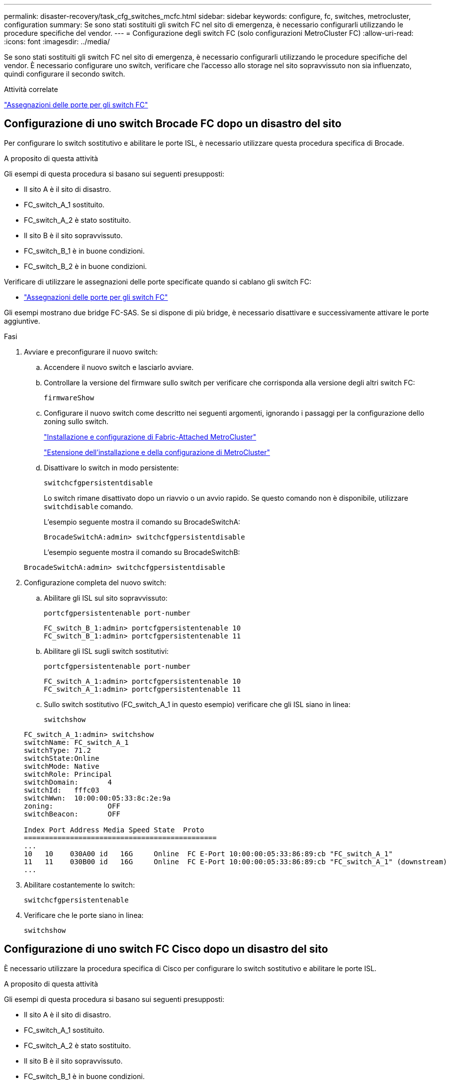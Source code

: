 ---
permalink: disaster-recovery/task_cfg_switches_mcfc.html 
sidebar: sidebar 
keywords: configure, fc, switches, metrocluster, configuration 
summary: Se sono stati sostituiti gli switch FC nel sito di emergenza, è necessario configurarli utilizzando le procedure specifiche del vendor. 
---
= Configurazione degli switch FC (solo configurazioni MetroCluster FC)
:allow-uri-read: 
:icons: font
:imagesdir: ../media/


[role="lead"]
Se sono stati sostituiti gli switch FC nel sito di emergenza, è necessario configurarli utilizzando le procedure specifiche del vendor. È necessario configurare uno switch, verificare che l'accesso allo storage nel sito sopravvissuto non sia influenzato, quindi configurare il secondo switch.

.Attività correlate
link:../install-fc/concept_port_assignments_for_fc_switches_when_using_ontap_9_1_and_later.html["Assegnazioni delle porte per gli switch FC"]



== Configurazione di uno switch Brocade FC dopo un disastro del sito

Per configurare lo switch sostitutivo e abilitare le porte ISL, è necessario utilizzare questa procedura specifica di Brocade.

.A proposito di questa attività
Gli esempi di questa procedura si basano sui seguenti presupposti:

* Il sito A è il sito di disastro.
* FC_switch_A_1 sostituito.
* FC_switch_A_2 è stato sostituito.
* Il sito B è il sito sopravvissuto.
* FC_switch_B_1 è in buone condizioni.
* FC_switch_B_2 è in buone condizioni.


Verificare di utilizzare le assegnazioni delle porte specificate quando si cablano gli switch FC:

* link:../install-fc/concept_port_assignments_for_fc_switches_when_using_ontap_9_1_and_later.html["Assegnazioni delle porte per gli switch FC"]


Gli esempi mostrano due bridge FC-SAS. Se si dispone di più bridge, è necessario disattivare e successivamente attivare le porte aggiuntive.

.Fasi
. Avviare e preconfigurare il nuovo switch:
+
.. Accendere il nuovo switch e lasciarlo avviare.
.. Controllare la versione del firmware sullo switch per verificare che corrisponda alla versione degli altri switch FC:
+
`firmwareShow`

.. Configurare il nuovo switch come descritto nei seguenti argomenti, ignorando i passaggi per la configurazione dello zoning sullo switch.
+
link:../install-fc/index.html["Installazione e configurazione di Fabric-Attached MetroCluster"]

+
link:../install-stretch/concept_considerations_differences.html["Estensione dell'installazione e della configurazione di MetroCluster"]

.. Disattivare lo switch in modo persistente:
+
`switchcfgpersistentdisable`

+
Lo switch rimane disattivato dopo un riavvio o un avvio rapido. Se questo comando non è disponibile, utilizzare `switchdisable` comando.

+
L'esempio seguente mostra il comando su BrocadeSwitchA:

+
[listing]
----
BrocadeSwitchA:admin> switchcfgpersistentdisable
----
+
L'esempio seguente mostra il comando su BrocadeSwitchB:

+
[listing]
----
BrocadeSwitchA:admin> switchcfgpersistentdisable
----


. Configurazione completa del nuovo switch:
+
.. Abilitare gli ISL sul sito sopravvissuto:
+
`portcfgpersistentenable port-number`

+
[listing]
----
FC_switch_B_1:admin> portcfgpersistentenable 10
FC_switch_B_1:admin> portcfgpersistentenable 11
----
.. Abilitare gli ISL sugli switch sostitutivi:
+
`portcfgpersistentenable port-number`

+
[listing]
----
FC_switch_A_1:admin> portcfgpersistentenable 10
FC_switch_A_1:admin> portcfgpersistentenable 11
----
.. Sullo switch sostitutivo (FC_switch_A_1 in questo esempio) verificare che gli ISL siano in linea:
+
`switchshow`

+
[listing]
----
FC_switch_A_1:admin> switchshow
switchName: FC_switch_A_1
switchType: 71.2
switchState:Online
switchMode: Native
switchRole: Principal
switchDomain:       4
switchId:   fffc03
switchWwn:  10:00:00:05:33:8c:2e:9a
zoning:             OFF
switchBeacon:       OFF

Index Port Address Media Speed State  Proto
==============================================
...
10   10    030A00 id   16G     Online  FC E-Port 10:00:00:05:33:86:89:cb "FC_switch_A_1"
11   11    030B00 id   16G     Online  FC E-Port 10:00:00:05:33:86:89:cb "FC_switch_A_1" (downstream)
...
----


. Abilitare costantemente lo switch:
+
`switchcfgpersistentenable`

. Verificare che le porte siano in linea:
+
`switchshow`





== Configurazione di uno switch FC Cisco dopo un disastro del sito

È necessario utilizzare la procedura specifica di Cisco per configurare lo switch sostitutivo e abilitare le porte ISL.

.A proposito di questa attività
Gli esempi di questa procedura si basano sui seguenti presupposti:

* Il sito A è il sito di disastro.
* FC_switch_A_1 sostituito.
* FC_switch_A_2 è stato sostituito.
* Il sito B è il sito sopravvissuto.
* FC_switch_B_1 è in buone condizioni.
* FC_switch_B_2 è in buone condizioni.


.Fasi
. Configurare lo switch:
+
.. Fare riferimento a. link:../install-fc/index.html["Installazione e configurazione di Fabric-Attached MetroCluster"]
.. Seguire la procedura per la configurazione dello switch in link:../install-fc/task_reset_the_cisco_fc_switch_to_factory_defaults.html["Configurazione degli switch FC Cisco"] Sezione, _tranne_ per la sezione "Configurazione dello zoning su uno switch FC Cisco":
+
Lo zoning viene configurato più avanti in questa procedura.



. Sullo switch integro (in questo esempio, FC_switch_B_1), attivare le porte ISL.
+
L'esempio seguente mostra i comandi per abilitare le porte:

+
[listing]
----
FC_switch_B_1# conf t
FC_switch_B_1(config)# int fc1/14-15
FC_switch_B_1(config)# no shut
FC_switch_B_1(config)# end
FC_switch_B_1# copy running-config startup-config
FC_switch_B_1#
----
. Verificare che le porte ISL siano in funzione utilizzando il comando show interface brief.
. Recuperare le informazioni di zoning dal fabric.
+
L'esempio seguente mostra i comandi per distribuire la configurazione dello zoning:

+
[listing]
----
FC_switch_B_1(config-zone)# zoneset distribute full vsan 10
FC_switch_B_1(config-zone)# zoneset distribute full vsan 20
FC_switch_B_1(config-zone)# end
----
+
FC_switch_B_1 viene distribuito a tutti gli altri switch del fabric per "vsan 10" e "vsan 20" e le informazioni di zoning vengono recuperate da FC_switch_A_1.

. Sullo switch integro, verificare che le informazioni di zoning siano recuperate correttamente dallo switch del partner:
+
`show zone`

+
[listing]
----
FC_switch_B_1# show zone
zone name FC-VI_Zone_1_10 vsan 10
  interface fc1/1 swwn 20:00:54:7f:ee:e3:86:50
  interface fc1/2 swwn 20:00:54:7f:ee:e3:86:50
  interface fc1/1 swwn 20:00:54:7f:ee:b8:24:c0
  interface fc1/2 swwn 20:00:54:7f:ee:b8:24:c0

zone name STOR_Zone_1_20_25A vsan 20
  interface fc1/5 swwn 20:00:54:7f:ee:e3:86:50
  interface fc1/8 swwn 20:00:54:7f:ee:e3:86:50
  interface fc1/9 swwn 20:00:54:7f:ee:e3:86:50
  interface fc1/10 swwn 20:00:54:7f:ee:e3:86:50
  interface fc1/11 swwn 20:00:54:7f:ee:e3:86:50
  interface fc1/8 swwn 20:00:54:7f:ee:b8:24:c0
  interface fc1/9 swwn 20:00:54:7f:ee:b8:24:c0
  interface fc1/10 swwn 20:00:54:7f:ee:b8:24:c0
  interface fc1/11 swwn 20:00:54:7f:ee:b8:24:c0

zone name STOR_Zone_1_20_25B vsan 20
  interface fc1/8 swwn 20:00:54:7f:ee:e3:86:50
  interface fc1/9 swwn 20:00:54:7f:ee:e3:86:50
  interface fc1/10 swwn 20:00:54:7f:ee:e3:86:50
  interface fc1/11 swwn 20:00:54:7f:ee:e3:86:50
  interface fc1/5 swwn 20:00:54:7f:ee:b8:24:c0
  interface fc1/8 swwn 20:00:54:7f:ee:b8:24:c0
  interface fc1/9 swwn 20:00:54:7f:ee:b8:24:c0
  interface fc1/10 swwn 20:00:54:7f:ee:b8:24:c0
  interface fc1/11 swwn 20:00:54:7f:ee:b8:24:c0
FC_switch_B_1#
----
. Determinare i nomi internazionali (WWN) degli switch nel fabric dello switch.
+
In questo esempio, i due WWN dello switch sono i seguenti:

+
** FC_switch_A_1: 20:00:54:7f:ee:b8:24:c0
** FC_switch_B_1: 20:00:54:7f:ee:c6:80:78


+
[listing]
----
FC_switch_B_1# show wwn switch
Switch WWN is 20:00:54:7f:ee:c6:80:78
FC_switch_B_1#

FC_switch_A_1# show wwn switch
Switch WWN is 20:00:54:7f:ee:b8:24:c0
FC_switch_A_1#
----
. Accedere alla modalità di configurazione della zona e rimuovere i membri della zona che non appartengono ai WWN dei due switch:
+
--
`no member interface interface-ide swwn wwn`

In questo esempio, i seguenti membri non sono associati al WWN di uno degli switch del fabric e devono essere rimossi:

** Nome della zona FC-VI_zone_1_10 vsan 10
+
*** Interfaccia fc1/1 swwn 20:00:54:7f:ee:e3:86:50
*** Interfaccia fc1/2 swwn 20:00:54:7f:ee:e3:86:50





NOTE: I sistemi AFF A700 e FAS9000 supportano quattro porte FC-VI. È necessario rimuovere tutte e quattro le porte dalla zona FC-VI.

** Nome zona STOR_zone_1_20_25A vsan 20
+
*** Interfaccia fc1/5 swwn 20:00:54:7f:ee:e3:86:50
*** Interfaccia fc1/8 swwn 20:00:54:7f:ee:e3:86:50
*** Interfaccia fc1/9 swwn 20:00:54:7f:ee:e3:86:50
*** Interfaccia fc1/10 swwn 20:00:54:7f:ee:e3:86:50
*** Interfaccia fc1/11 swwn 20:00:54:7f:ee:e3:86:50


** Nome zona STOR_zone_1_20_25B vsan 20
+
*** Interfaccia fc1/8 swwn 20:00:54:7f:ee:e3:86:50
*** Interfaccia fc1/9 swwn 20:00:54:7f:ee:e3:86:50
*** Interfaccia fc1/10 swwn 20:00:54:7f:ee:e3:86:50
*** Interfaccia fc1/11 swwn 20:00:54:7f:ee:e3:86:50




Nell'esempio seguente viene illustrata la rimozione di queste interfacce:

[listing]
----

 FC_switch_B_1# conf t
 FC_switch_B_1(config)# zone name FC-VI_Zone_1_10 vsan 10
 FC_switch_B_1(config-zone)# no member interface fc1/1 swwn 20:00:54:7f:ee:e3:86:50
 FC_switch_B_1(config-zone)# no member interface fc1/2 swwn 20:00:54:7f:ee:e3:86:50
 FC_switch_B_1(config-zone)# zone name STOR_Zone_1_20_25A vsan 20
 FC_switch_B_1(config-zone)# no member interface fc1/5 swwn 20:00:54:7f:ee:e3:86:50
 FC_switch_B_1(config-zone)# no member interface fc1/8 swwn 20:00:54:7f:ee:e3:86:50
 FC_switch_B_1(config-zone)# no member interface fc1/9 swwn 20:00:54:7f:ee:e3:86:50
 FC_switch_B_1(config-zone)# no member interface fc1/10 swwn 20:00:54:7f:ee:e3:86:50
 FC_switch_B_1(config-zone)# no member interface fc1/11 swwn 20:00:54:7f:ee:e3:86:50
 FC_switch_B_1(config-zone)# zone name STOR_Zone_1_20_25B vsan 20
 FC_switch_B_1(config-zone)# no member interface fc1/8 swwn 20:00:54:7f:ee:e3:86:50
 FC_switch_B_1(config-zone)# no member interface fc1/9 swwn 20:00:54:7f:ee:e3:86:50
 FC_switch_B_1(config-zone)# no member interface fc1/10 swwn 20:00:54:7f:ee:e3:86:50
 FC_switch_B_1(config-zone)# no member interface fc1/11 swwn 20:00:54:7f:ee:e3:86:50
 FC_switch_B_1(config-zone)# save running-config startup-config
 FC_switch_B_1(config-zone)# zoneset distribute full 10
 FC_switch_B_1(config-zone)# zoneset distribute full 20
 FC_switch_B_1(config-zone)# end
 FC_switch_B_1# copy running-config startup-config
----
--


. [[step8]]aggiungere le porte del nuovo switch alle zone.
+
Nell'esempio seguente si presuppone che il cablaggio dello switch sostitutivo sia identico a quello dello switch precedente:

+
[listing]
----

 FC_switch_B_1# conf t
 FC_switch_B_1(config)# zone name FC-VI_Zone_1_10 vsan 10
 FC_switch_B_1(config-zone)# member interface fc1/1 swwn 20:00:54:7f:ee:c6:80:78
 FC_switch_B_1(config-zone)# member interface fc1/2 swwn 20:00:54:7f:ee:c6:80:78
 FC_switch_B_1(config-zone)# zone name STOR_Zone_1_20_25A vsan 20
 FC_switch_B_1(config-zone)# member interface fc1/5 swwn 20:00:54:7f:ee:c6:80:78
 FC_switch_B_1(config-zone)# member interface fc1/8 swwn 20:00:54:7f:ee:c6:80:78
 FC_switch_B_1(config-zone)# member interface fc1/9 swwn 20:00:54:7f:ee:c6:80:78
 FC_switch_B_1(config-zone)# member interface fc1/10 swwn 20:00:54:7f:ee:c6:80:78
 FC_switch_B_1(config-zone)# member interface fc1/11 swwn 20:00:54:7f:ee:c6:80:78
 FC_switch_B_1(config-zone)# zone name STOR_Zone_1_20_25B vsan 20
 FC_switch_B_1(config-zone)# member interface fc1/8 swwn 20:00:54:7f:ee:c6:80:78
 FC_switch_B_1(config-zone)# member interface fc1/9 swwn 20:00:54:7f:ee:c6:80:78
 FC_switch_B_1(config-zone)# member interface fc1/10 swwn 20:00:54:7f:ee:c6:80:78
 FC_switch_B_1(config-zone)# member interface fc1/11 swwn 20:00:54:7f:ee:c6:80:78
 FC_switch_B_1(config-zone)# save running-config startup-config
 FC_switch_B_1(config-zone)# zoneset distribute full 10
 FC_switch_B_1(config-zone)# zoneset distribute full 20
 FC_switch_B_1(config-zone)# end
 FC_switch_B_1# copy running-config startup-config
----
. Verificare che lo zoning sia configurato correttamente: `show zone`
+
Il seguente esempio di output mostra le tre zone:

+
[listing]
----

 FC_switch_B_1# show zone
   zone name FC-VI_Zone_1_10 vsan 10
     interface fc1/1 swwn 20:00:54:7f:ee:c6:80:78
     interface fc1/2 swwn 20:00:54:7f:ee:c6:80:78
     interface fc1/1 swwn 20:00:54:7f:ee:b8:24:c0
     interface fc1/2 swwn 20:00:54:7f:ee:b8:24:c0

   zone name STOR_Zone_1_20_25A vsan 20
     interface fc1/5 swwn 20:00:54:7f:ee:c6:80:78
     interface fc1/8 swwn 20:00:54:7f:ee:c6:80:78
     interface fc1/9 swwn 20:00:54:7f:ee:c6:80:78
     interface fc1/10 swwn 20:00:54:7f:ee:c6:80:78
     interface fc1/11 swwn 20:00:54:7f:ee:c6:80:78
     interface fc1/8 swwn 20:00:54:7f:ee:b8:24:c0
     interface fc1/9 swwn 20:00:54:7f:ee:b8:24:c0
     interface fc1/10 swwn 20:00:54:7f:ee:b8:24:c0
     interface fc1/11 swwn 20:00:54:7f:ee:b8:24:c0

   zone name STOR_Zone_1_20_25B vsan 20
     interface fc1/8 swwn 20:00:54:7f:ee:c6:80:78
     interface fc1/9 swwn 20:00:54:7f:ee:c6:80:78
     interface fc1/10 swwn 20:00:54:7f:ee:c6:80:78
     interface fc1/11 swwn 20:00:54:7f:ee:c6:80:78
     interface fc1/5 swwn 20:00:54:7f:ee:b8:24:c0
     interface fc1/8 swwn 20:00:54:7f:ee:b8:24:c0
     interface fc1/9 swwn 20:00:54:7f:ee:b8:24:c0
     interface fc1/10 swwn 20:00:54:7f:ee:b8:24:c0
     interface fc1/11 swwn 20:00:54:7f:ee:b8:24:c0
 FC_switch_B_1#
----

